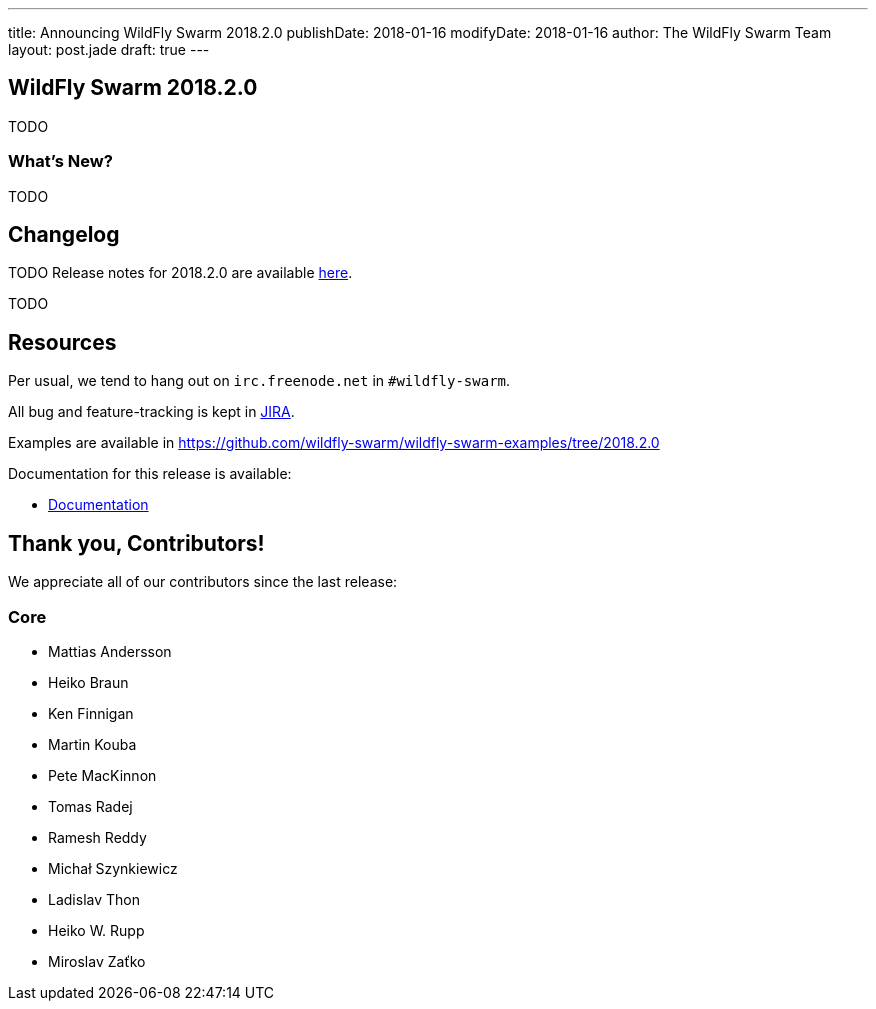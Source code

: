 ---
title: Announcing WildFly Swarm 2018.2.0
publishDate: 2018-01-16
modifyDate: 2018-01-16
author: The WildFly Swarm Team
layout: post.jade
draft: true
---

== WildFly Swarm 2018.2.0

TODO

=== What's New?

TODO

++++
<!-- more -->
++++



== Changelog
TODO Release notes for 2018.2.0 are available https://issues.jboss.org/secure/ReleaseNote.jspa?projectId=12317020&version=12335668[here].

TODO

== Resources

Per usual, we tend to hang out on `irc.freenode.net` in `#wildfly-swarm`.

All bug and feature-tracking is kept in http://issues.jboss.org/browse/SWARM[JIRA].

Examples are available in https://github.com/wildfly-swarm/wildfly-swarm-examples/tree/2018.2.0

Documentation for this release is available:

* link:http://docs.wildfly-swarm.io/2018.2.0/[Documentation]

== Thank you, Contributors!

We appreciate all of our contributors since the last release:

=== Core
* Mattias Andersson
* Heiko Braun
* Ken Finnigan
* Martin Kouba
* Pete MacKinnon
* Tomas Radej
* Ramesh Reddy
* Michał Szynkiewicz
* Ladislav Thon
* Heiko W. Rupp
* Miroslav Zaťko
